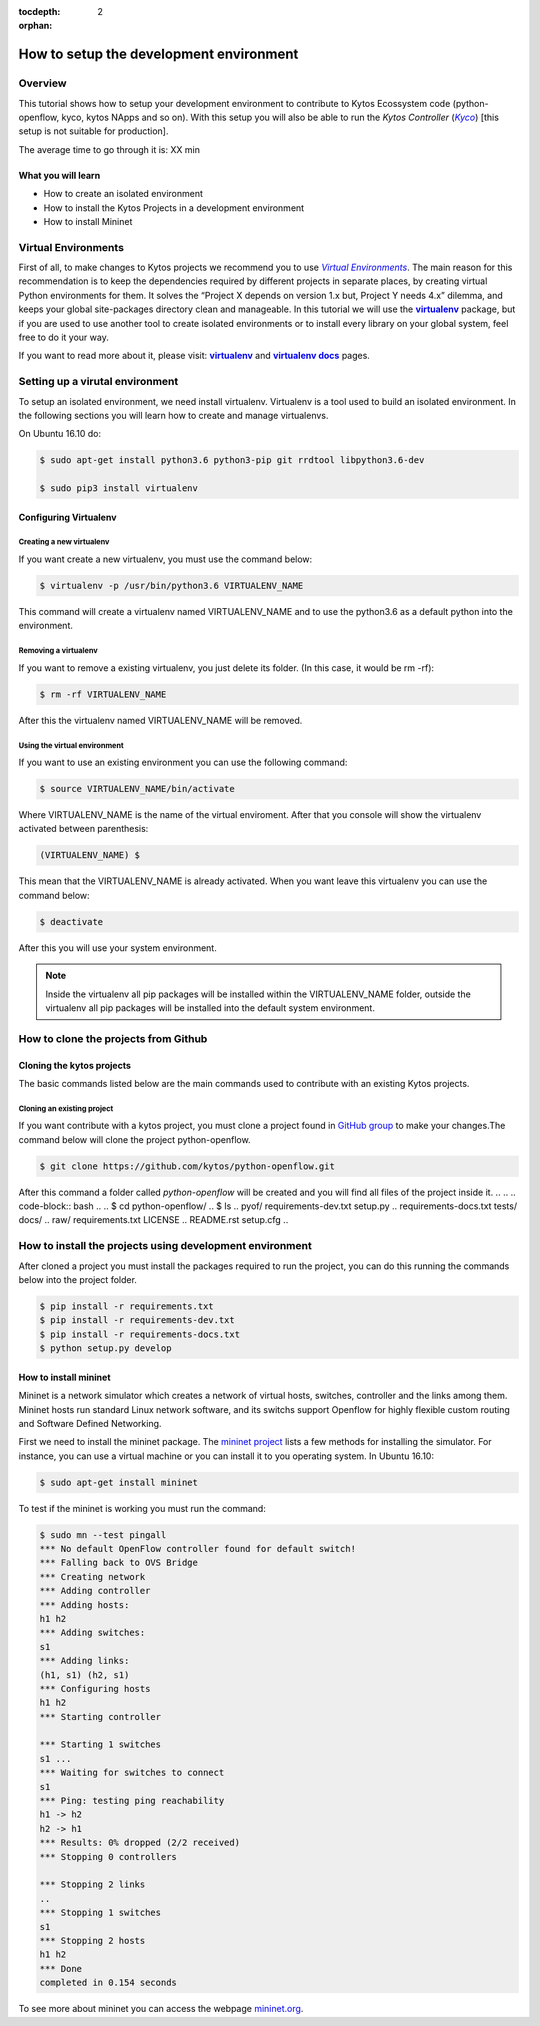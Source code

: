 :tocdepth: 2
:orphan:

.. _tutorial-setup-the-development-environment:

########################################
How to setup the development environment
########################################

********
Overview
********

This tutorial shows how to setup your development environment to contribute to
Kytos Ecossystem code (python-openflow, kyco, kytos NApps and so on). With this
setup you will also be able to run the *Kytos Controller* (|kyco|_) [this setup
is not suitable for production].

.. TODO:: Set the time

The average time to go through it is: XX min

What you will learn
====================

* How to create an isolated environment
* How to install the Kytos Projects in a development environment
* How to install Mininet

********************
Virtual Environments
********************

First of all, to make changes to Kytos projects we recommend you to use
|venv|_.  The main reason for this recommendation is to keep the dependencies
required by different projects in separate places, by creating virtual Python
environments for them. It solves the “Project X depends on version 1.x but,
Project Y needs 4.x” dilemma, and keeps your global site-packages directory
clean and manageable. In this tutorial we will use the |virtualenv|_ package,
but if you are used to use another tool to create isolated environments or to
install every library on your global system, feel free to do it your way.

If you want to read more about it, please visit: |virtualenv|_ and
|virtualenv_docs|_ pages.

.. Reviewed until here.... ASS: diraol

********************************
Setting up a virutal environment
********************************

To setup an isolated environment, we need install virtualenv. Virtualenv is a
tool used to build an isolated environment. In the following sections you will
learn how to create and manage virtualenvs.

On Ubuntu 16.10 do:

.. code-block:: bash

  $ sudo apt-get install python3.6 python3-pip git rrdtool libpython3.6-dev 

  $ sudo pip3 install virtualenv

Configuring Virtualenv
======================

.. To configure the virtualenv we need set the variable *VIRTUALENVWRAPPER_PYTHON*
.. , update the *PATH* and load the file
.. **source /usr/local/bin/virtualenvwrapper.sh** before start a bash session. We
.. can do this using the commands below.
.. 
.. .. code-block:: bash
.. 
..   $ echo "export VIRTUALENVWRAPPER_PYTHON=/usr/bin/python3" >> ~/.bashrc
..   $ echo "PATH=$PATH:$VIRTUALENVWRAPPER_PYTHON" >> ~/.bashrc
..   $ echo "source /usr/local/bin/virtualenvwrapper.sh" >> ~/.bashrc
.. 
.. Execute the command below to reload the current bash session:
.. 
.. .. code-block:: bash
.. 
..   $ bash --login
.. 
.. Basics Virtualenvwrapper Commands
.. =================================
.. 
.. When you are using a virtulenvwrapper you can create, remove, list or use a
.. virtualenv.

Creating a new virtualenv
-------------------------

If you want create a new virtualenv, you must use the command below:

.. code-block:: bash

   $ virtualenv -p /usr/bin/python3.6 VIRTUALENV_NAME

This command will create a virtualenv named VIRTUALENV_NAME and to use the
python3.6 as a default python into the environment. 

Removing a virtualenv
---------------------

If you want to remove a existing virtualenv, you just delete its folder. (In
this case, it would be rm -rf):

.. code-block:: bash

  $ rm -rf VIRTUALENV_NAME

After this the virtualenv named VIRTUALENV_NAME will be removed.

.. Listing all virtualenv created
.. ------------------------------
.. 
.. If you want to show all virtualenv created, you must use the command below:
.. 
.. .. code-block:: bash
.. 
..   $ lsvirtualenv

Using the virtual environment
-----------------------------

If you want to use an existing environment you can use the following command:

.. code-block:: bash

  $ source VIRTUALENV_NAME/bin/activate

Where VIRTUALENV_NAME is the name of the virtual enviroment. After that you
console will show the virtualenv activated between parenthesis:

.. code-block:: bash

  (VIRTUALENV_NAME) $

This mean that the VIRTUALENV_NAME is already activated. When you want leave 
this virtualenv you can use the command below:

.. code-block:: bash

  $ deactivate

After this you will use your system environment.

.. note:: Inside the virtualenv all pip packages will be installed within the VIRTUALENV_NAME folder, outside the virtualenv all pip packages will be installed into the default system environment.


.. If you are interested in read more about the virtualenvwrapper commands you can
.. access the page `virtualenvwrapper commands
.. <http://virtualenvwrapper.readthedocs.io/en/latest/command_ref.html>`_.

*************************************
How to clone the projects from Github
*************************************

.. What is GitHub?
.. ================
.. 
.. GitHub is a web-based version control system and collaborative platform for
.. software developers.GitHub, which is delivered through a software-as-a-service
.. (SaaS) business model, was started in 2008 and was founded on Git.
.. Git is a open source version control system that was started by Linus Torvalds
.. - the same person who created Linux. Git is similar to other control version
.. system like Subversion(SVN), Mercurial and CSV.
.. 
.. Configuring git
.. ===============
.. 
.. This configuration sub-section is based on the page `setup git configuration
.. <https://git-scm.com/book/en/v2/Getting-Started-First-Time-Git-Setup>`_, that
.. contain first time steps to setup your Git.
.. 
.. Your Identity
.. -------------
.. 
.. The first thing you should do when you install Git is to set your user name
.. and email address. This is important because every Git commit uses this
.. information, and it's immutably baked into the commits you start creating:
.. 
.. .. code-block:: bash
.. 
..   $ git config --global user.name "John Doe"
..   $ git config --global user.email johndoe@example.com
.. 
.. Your Editor
.. -----------
.. 
.. Now that your identity is set up, you can configure the default text editor
.. that will be used when Git needs you to type in a message. If not configured,
.. Git uses your system’s default editor.
.. 
.. If you want to use a different text editor, such as VIM,
.. you can do the following:
.. 
.. .. code-block:: bash
.. 
..   $ git config --global core.editor vim
.. 
.. 
.. Checking your settings
.. ----------------------
.. 
.. If you want to check your settings, you can use the command below to list all
.. the settings Git can find at that point:
.. 
.. 
.. .. code-block:: bash
.. 
..   $ git config --list
..   user.name=John Doe
..   user.email=johndoe@example.com
..   color.status=auto
..   color.branch=auto
..   color.interactive=auto
..   color.diff=auto
..   ...

Cloning the kytos projects
==========================

The basic commands listed below are the main commands used to contribute with
an existing Kytos projects.

Cloning an existing project
--------------------------

If you want contribute with a kytos project, you must clone a project found in
`GitHub group <https://github.com/kytos>`_ to make your changes.The command
below will clone the project python-openflow. 

.. code-block:: bash

  $ git clone https://github.com/kytos/python-openflow.git

After this command a folder called *python-openflow* will be created and you
will find all files of the project inside it.
.. 
.. .. code-block:: bash
.. 
..   $ cd python-openflow/
..   $ ls
..   pyof/                         requirements-dev.txt   setup.py
..   requirements-docs.txt         tests/                 docs/
..   raw/                          requirements.txt       LICENSE
..   README.rst                    setup.cfg
.. 

*********************************************************
How to install the projects using development environment
*********************************************************

After cloned a project you must install the packages required to run the
project, you can do this running the commands below into the project folder.

.. code-block:: bash

  $ pip install -r requirements.txt
  $ pip install -r requirements-dev.txt
  $ pip install -r requirements-docs.txt
  $ python setup.py develop


.. The main projects used in this tutorial are python-openflow, kyco-core-napps,
.. kytos-utils, and kyco.For each project you can clone, and install the project
.. using the commands listed above.

How to install mininet
======================

Mininet is a network simulator which creates a network of virtual hosts,
switches, controller and the links among them. Mininet hosts run standard Linux
network software, and its switchs support Openflow for highly flexible custom
routing and Software Defined Networking.

First we need to install the mininet package. The `mininet project
<http://mininet.org/>`_ lists a few methods for installing the simulator. For
instance, you can use a virtual machine or you can install it to you operating
system.
In Ubuntu 16.10:

.. code-block:: bash

  $ sudo apt-get install mininet

To test if the mininet is working you must run the command:

.. code-block:: bash

  $ sudo mn --test pingall
  *** No default OpenFlow controller found for default switch!
  *** Falling back to OVS Bridge
  *** Creating network
  *** Adding controller
  *** Adding hosts:
  h1 h2
  *** Adding switches:
  s1
  *** Adding links:
  (h1, s1) (h2, s1)
  *** Configuring hosts
  h1 h2
  *** Starting controller

  *** Starting 1 switches
  s1 ...
  *** Waiting for switches to connect
  s1
  *** Ping: testing ping reachability
  h1 -> h2
  h2 -> h1
  *** Results: 0% dropped (2/2 received)
  *** Stopping 0 controllers

  *** Stopping 2 links
  ..
  *** Stopping 1 switches
  s1
  *** Stopping 2 hosts
  h1 h2
  *** Done
  completed in 0.154 seconds

.. If you can run mininet using a topology single with two hosts you can run this
.. with Kyco Controller locally using the command below.
.. 
.. .. code-block:: bash
.. 
..   $ sudo mn --topo single,2 --mac --controller=remote,ip=127.0.0.1 --switch ovsk,protocols=OpenFlow10

To see more about mininet you can access the webpage
`mininet.org <http://mininet.org/walkthrough/>`_.

.. |kyco| replace:: *Kyco*
.. _kyco: http://docs.kytos.io/kyco

.. |venv| replace:: *Virtual Environments*
.. _venv: https://en.wikipedia.org/wiki/Virtual_environment_software

.. |virtualenv| replace:: **virtualenv**
.. _virtualenv: http://docs.python-guide.org/en/latest/dev/virtualenvs/

.. |virtualenv_docs| replace:: **virtualenv docs**
.. _virtualenv_docs: https://virtualenv.pypa.io/en/stable/

